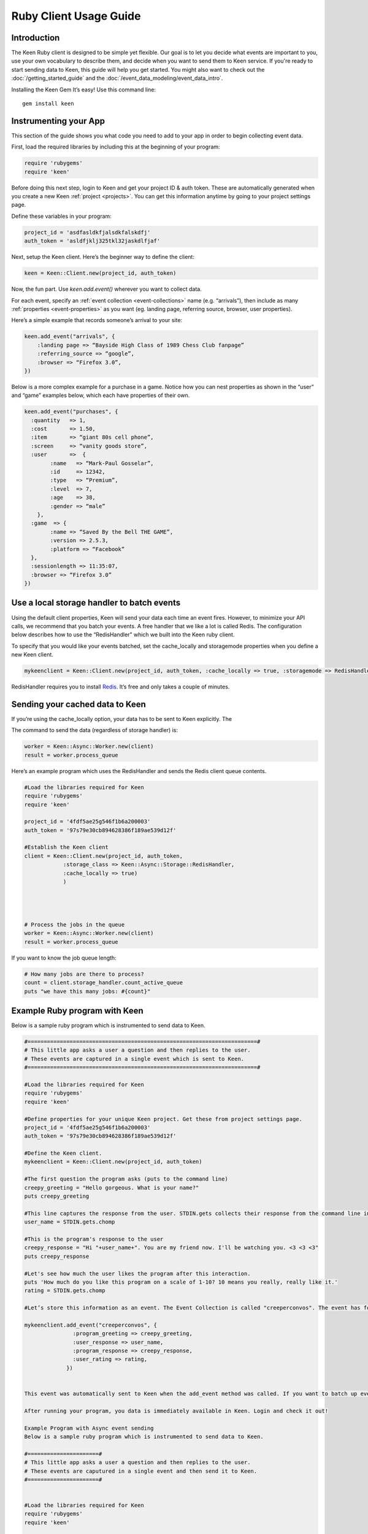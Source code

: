 =======================
Ruby Client Usage Guide
=======================

Introduction
------------

The Keen Ruby client is designed to be simple yet flexible. Our goal is to let you decide what events are important to you, use your own vocabulary to describe them, and decide when you want to send them to Keen service. If you're ready to start sending data to Keen, this guide will help you get started. You might also want to check out the :doc:`/getting_started_guide` and the :doc:`/event_data_modeling/event_data_intro`.

Installing the Keen Gem
It’s easy! Use this command line:

::

    gem install keen

Instrumenting your App
----------------------

This section of the guide shows you what code you need to add to your app in order to begin collecting event data.

First, load the required libraries by including this at the beginning of your program:

.. code-block:: ruby

    require 'rubygems'
    require 'keen'

Before doing this next step, login to Keen and get your project ID & auth token. These are automatically generated when you create a new Keen :ref:`project <projects>`. You can get this information anytime by going to your project settings page.

Define these variables in your program:

.. code-block:: ruby

    project_id = 'asdfasldkfjalsdkfalskdfj'
    auth_token = 'asldfjklj325tkl32jaskdlfjaf'

Next, setup the Keen client.  Here’s the beginner way to define the client:

.. code-block:: ruby

    keen = Keen::Client.new(project_id, auth_token)

Now, the fun part. Use *keen.add.event()* wherever you want to collect data.

For each event, specify an :ref:`event collection <event-collections>` name (e.g. “arrivals”), then include as many :ref:`properties <event-properties>` as you want (eg. landing page, referring source, browser, user properties).

Here’s a simple example that records someone’s arrival to your site:

.. code-block:: ruby

    keen.add_event("arrivals", {
        :landing page => “Bayside High Class of 1989 Chess Club fanpage”
        :referring_source => “google”,
        :browser => “Firefox 3.0”,
    })

Below is a more complex example for a purchase in a game. Notice how you can nest properties as shown in the “user” and “game” examples below, which each have properties of their own.

.. code-block:: ruby

    keen.add_event("purchases", {
      :quantity   => 1,
      :cost       => 1.50,
      :item       => “giant 80s cell phone”,
      :screen     => “vanity goods store”,
      :user       =>  {
            :name   => “Mark-Paul Gosselar”,
            :id     => 12342,
            :type   => “Premium”,
            :level  => 7,
            :age    => 38,
            :gender => “male”
        },
      :game  => {
            :name => “Saved By the Bell THE GAME”,
            :version => 2.5.3,
            :platform => “Facebook”
      },
      :sessionlength => 11:35:07,
      :browser => “Firefox 3.0”
    })

Use a local storage handler to batch events
-------------------------------------------

Using the default client properties, Keen will send your data each time an event fires. However, to minimize your API calls, we recommend that you batch your events. A free handler that we like a lot is called Redis. The configuration below describes how to use the “RedisHandler” which we built into the Keen ruby client.

To specify that you would like your events batched, set the cache_locally and storagemode properties when you define a new Keen client.

.. code-block:: ruby

    mykeenclient = Keen::Client.new(project_id, auth_token, :cache_locally => true, :storagemode => RedisHandler)

RedisHandler requires you to install `Redis <http://redis.io/>`_. It’s free and only takes a couple of minutes.

Sending your cached data to Keen
--------------------------------

If you’re using the cache_locally option, your data has to be sent to Keen explicitly. The

The command to send the data (regardless of storage handler) is:

.. code-block:: ruby

    worker = Keen::Async::Worker.new(client)
    result = worker.process_queue

Here’s an example program which uses the RedisHandler and sends the Redis client queue contents.

.. code-block:: ruby

    #Load the libraries required for Keen
    require 'rubygems'
    require 'keen'

    project_id = '4fdf5ae25g546f1b6a200003'
    auth_token = '97s79e30cb894628386f189ae539d12f'

    #Establish the Keen client
    client = Keen::Client.new(project_id, auth_token,
                :storage_class => Keen::Async::Storage::RedisHandler,
                :cache_locally => true)
                )




    # Process the jobs in the queue
    worker = Keen::Async::Worker.new(client)
    result = worker.process_queue


If you want to know the job queue length:

.. code-block:: ruby

    # How many jobs are there to process?
    count = client.storage_handler.count_active_queue
    puts "we have this many jobs: #{count}"


Example Ruby program with Keen
------------------------------

Below is a sample ruby program which is instrumented to send data to Keen.

.. code-block:: ruby

    #=======================================================================#
    # This little app asks a user a question and then replies to the user.
    # These events are captured in a single event which is sent to Keen.
    #=======================================================================#

    #Load the libraries required for Keen
    require 'rubygems'
    require 'keen'

    #Define properties for your unique Keen project. Get these from project settings page.
    project_id = '4fdf5ae25g546f1b6a200003'
    auth_token = '97s79e30cb894628386f189ae539d12f'

    #Define the Keen client.
    mykeenclient = Keen::Client.new(project_id, auth_token)

    #The first question the program asks (puts to the command line)
    creepy_greeting = "Hello gorgeous. What is your name?"
    puts creepy_greeting

    #This line captures the response from the user. STDIN.gets collects their response from the command line interface. Chomp trims off any extra spaces or carriage returns.
    user_name = STDIN.gets.chomp

    #This is the program's response to the user
    creepy_response = "Hi "+user_name+". You are my friend now. I'll be watching you. <3 <3 <3"
    puts creepy_response

    #Let's see how much the user likes the program after this interaction.
    puts 'How much do you like this program on a scale of 1-10? 10 means you really, really like it.'
    rating = STDIN.gets.chomp

    #Let’s store this information as an event. The Event Collection is called "creeperconvos". The event has four properties.

    mykeenclient.add_event("creeperconvos", {
                   :program_greeting => creepy_greeting,
                   :user_response => user_name,
                   :program_response => creepy_response,
                   :user_rating => rating,
                 })


    This event was automatically sent to Keen when the add_event method was called. If you want to batch up events and send them asynchronously, checkout the Async storage class options!

    After running your program, you data is immediately available in Keen. Login and check it out!

    Example Program with Async event sending
    Below is a sample ruby program which is instrumented to send data to Keen.

    #======================#
    # This little app asks a user a question and then replies to the user.
    # These events are caputured in a single event and then send it to Keen.
    #======================#


    #Load the libraries required for Keen
    require 'rubygems'
    require 'keen'

    #Define properties for your unique Keen project. Get these from project settings page.
    project_id = '4fdf5ae25g546f1b6a200003'
    auth_token = '97s79e30cb894628386f189ae539d12f'

    #Define the Keen client. In this example we’ll use a storage handler.
    mykeenclient = Keen::Client.new(project_id, auth_token,
                :storage_class => Keen::Async::Storage::RedisHandler,
                :cache_locally => true,
            	:logging => false
                )


    #The first question the program asks (puts to the command line)
    creepy_greeting = "Hello gorgeous. What is your name?"
    puts creepy_greeting

    #This line captures the response from the user. STDIN.gets collects their response from the command line interface. Chomp trims off any extra spaces or carriage returns.
    user_name = STDIN.gets.chomp

    #This is the program's response to the user
    creepy_response = "Hi "+user_name+". You are my friend now. I'll be watching you. <3 <3 <3"
    puts creepy_response

    #Let's see how much the user likes the program after this interaction.
    puts 'How much to you like this program on a scale of 1-10? 10 means you really, really like it.'
    rating = STDIN.gets.chomp

    #Let’s store this information as an event. The Event Collection is called "creeperconvos". The event has four properties.

    mykeenclient.add_event("creeperconvos", {
                   :program_greeting => creepy_greeting,
                   :user_response => user_name,
                   :program_response => creepy_response,
                   :user_rating => rating,
                 })

    # Since we have opted to use the RedisStorageHandler, the above event is now stored in Redis.
    # Now we need to send those events to Keen by evoking the Worker.

    worker = Keen::Async::Worker.new(mykeenclient)
    result = worker.process_queue

After running your program, you data is immediately available in Keen. Login and check it out!